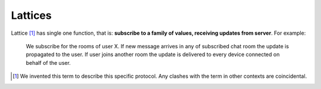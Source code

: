 .. _lattice-definition:

========
Lattices
========

Lattice [1]_ has single one function, that is: **subscribe to a family of
values, receiving updates from server**. For example:

    We subscribe for the rooms of user X. If new message arrives in any
    of subscribed chat room the update is propagated to the user. If user
    joins another room the update is delivered to every device connected on
    behalf of the user.


.. [1] We invented this term to describe this specific protocol. Any clashes
   with the term in other contexts are coincidental.


